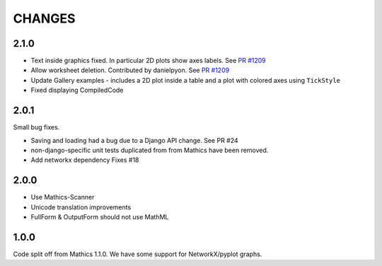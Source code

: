 CHANGES
=======

2.1.0
-----

* Text inside graphics fixed. In particular 2D plots show axes labels.
  See `PR #1209 <https://github.com/Mathics3/mathics-django/pull/28/>`_
* Allow worksheet deletion. Contributed by danielpyon.
  See `PR #1209 <https://github.com/Mathics3/mathics-django/pull/26/>`_
* Update Gallery examples - includes a 2D plot inside a table and a plot with colored axes using ``TickStyle``
* Fixed displaying CompiledCode

2.0.1
-----

Small bug fixes.

* Saving and loading had a bug due to a Django API change. See PR #24
* non-django-specific unit tests duplicated from from Mathics have been removed.
* Add networkx dependency Fixes #18

2.0.0
-----

* Use Mathics-Scanner
* Unicode translation improvements
* FullForm & OutputForm should not use MathML

1.0.0
-----

Code split off from Mathics 1.1.0. We have some support for NetworkX/pyplot graphs.
